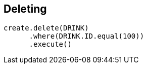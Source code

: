 == Deleting

[source,java]
----
create.delete(DRINK)
      .where(DRINK.ID.equal(100))
      .execute()
----

